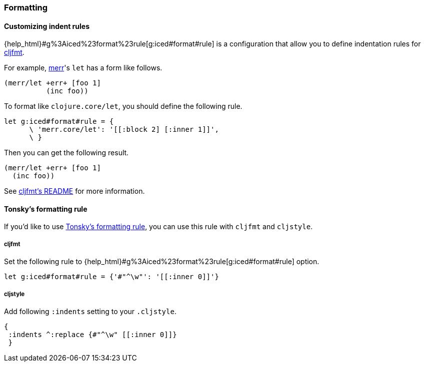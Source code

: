 === Formatting [[configuration_formatting]]

==== Customizing indent rules [[customizing_indent_rules]]

{help_html}#g%3Aiced%23format%23rule[g:iced#format#rule] is a configuration that allow you to define indentation rules for https://github.com/weavejester/cljfmt[cljfmt].

For example, https://github.com/liquidz/merr[merr]'s `let` has a form like follows.

[source,clojure]
----
(merr/let +err+ [foo 1]
          (inc foo))
----

To format like `clojure.core/let`, you should define the following rule.

[source,vim]
----
let g:iced#format#rule = {
      \ 'merr.core/let': '[[:block 2] [:inner 1]]',
      \ }
----

Then you can get the following result.

[source,clojure]
----
(merr/let +err+ [foo 1]
  (inc foo))
----

See https://github.com/weavejester/cljfmt#indentation-rules[cljfmt's README] for more information.

==== Tonsky's formatting rule [[customizing_tonsky_formatting_rule]]

If you'd like to use http://tonsky.me/blog/clojurefmt/[Tonsky's formatting rule],
you can use this rule with `cljfmt` and `cljstyle`.

===== cljfmt
Set the following rule to {help_html}#g%3Aiced%23format%23rule[g:iced#format#rule] option.

[source,vim]
----
let g:iced#format#rule = {'#"^\w"': '[[:inner 0]]'}
----

===== cljstyle
Add following `:indents` setting to your `.cljstyle`.

[source,clojure]
----
{
 :indents ^:replace {#"^\w" [[:inner 0]]}
 }
----
